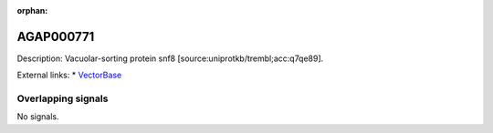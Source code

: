 :orphan:

AGAP000771
=============





Description: Vacuolar-sorting protein snf8 [source:uniprotkb/trembl;acc:q7qe89].

External links:
* `VectorBase <https://www.vectorbase.org/Anopheles_gambiae/Gene/Summary?g=AGAP000771>`_

Overlapping signals
-------------------



No signals.


